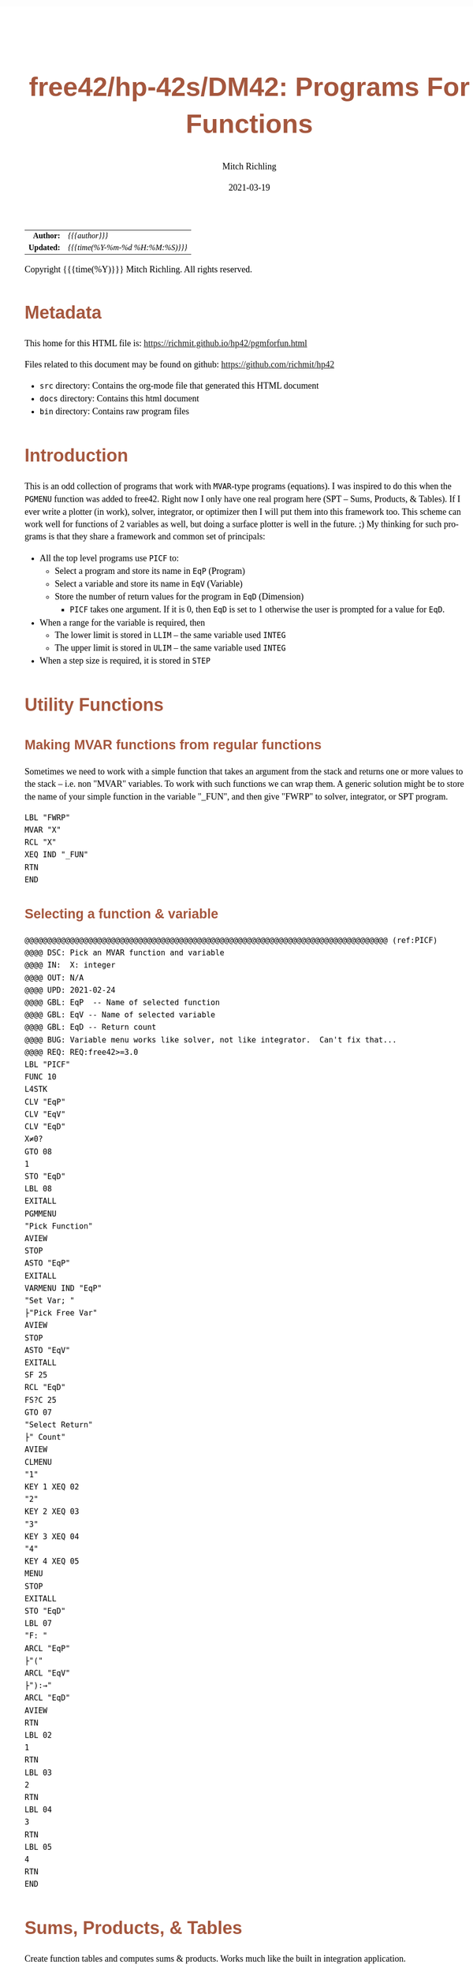 # -*- Mode:Org; Coding:utf-8; fill-column:158 -*-
#+TITLE:       free42/hp-42s/DM42: Programs For Functions
#+AUTHOR:      Mitch Richling
#+EMAIL:       http://www.mitchr.me/
#+DATE:        2021-03-19
#+DESCRIPTION: free42/hp-42s/DM42 programs for working with MVAR functions
#+LANGUAGE:    en
#+OPTIONS:     num:t toc:nil \n:nil @:t ::t |:t ^:nil -:t f:t *:t <:t skip:nil d:nil todo:t pri:nil H:5 p:t author:t html-scripts:nil
#+HTML_HEAD: <style>body { width: 95%; margin: 2% auto; font-size: 18px; line-height: 1.4em; font-family: Georgia, serif; color: black; background-color: white; }</style>
#+HTML_HEAD: <style>body { min-width: 500px; max-width: 1024px; }</style>
#+HTML_HEAD: <style>h1,h2,h3,h4,h5,h6 { color: #A5573E; line-height: 1em; font-family: Helvetica, sans-serif; }</style>
#+HTML_HEAD: <style>h1,h2,h3 { line-height: 1.4em; }</style>
#+HTML_HEAD: <style>h1.title { font-size: 3em; }</style>
#+HTML_HEAD: <style>h4,h5,h6 { font-size: 1em; }</style>
#+HTML_HEAD: <style>.org-src-container { border: 1px solid #ccc; box-shadow: 3px 3px 3px #eee; font-family: Lucida Console, monospace; font-size: 80%; margin: 0px; padding: 0px 0px; position: relative; }</style>
#+HTML_HEAD: <style>.org-src-container>pre { line-height: 1.2em; padding-top: 1.5em; margin: 0.5em; background-color: #404040; color: white; overflow: auto; }</style>
#+HTML_HEAD: <style>.org-src-container>pre:before { display: block; position: absolute; background-color: #b3b3b3; top: 0; right: 0; padding: 0 0.2em 0 0.4em; border-bottom-left-radius: 8px; border: 0; color: white; font-size: 100%; font-family: Helvetica, sans-serif;}</style>
#+HTML_HEAD: <style>pre.example { white-space: pre-wrap; white-space: -moz-pre-wrap; white-space: -o-pre-wrap; font-family: Lucida Console, monospace; font-size: 80%; background: #404040; color: white; display: block; padding: 0em; border: 2px solid black; }</style>
#+HTML_LINK_HOME: https://www.mitchr.me/
#+HTML_LINK_UP: https://richmit.github.io/hp42/
#+EXPORT_FILE_NAME: ../docs/pgmforfun

#+ATTR_HTML: :border 2 solid #ccc :frame hsides :align center
|        <r> | <l>              |
|  *Author:* | /{{{author}}}/ |
| *Updated:* | /{{{time(%Y-%m-%d %H:%M:%S)}}}/ |
#+ATTR_HTML: :align center
Copyright {{{time(%Y)}}} Mitch Richling. All rights reserved.

#+TOC: headlines 5

#        #         #         #         #         #         #         #         #         #         #         #         #         #         #         #         #         #
#   00   #    10   #    20   #    30   #    40   #    50   #    60   #    70   #    80   #    90   #   100   #   110   #   120   #   130   #   140   #   150   #   160   #
# 234567890123456789012345678901234567890123456789012345678901234567890123456789012345678901234567890123456789012345678901234567890123456789012345678901234567890123456789
#        #         #         #         #         #         #         #         #         #         #         #         #         #         #         #         #         #
#        #         #         #         #         #         #         #         #         #         #         #         #         #         #         #         #         #

* Metadata

This home for this HTML file is: https://richmit.github.io/hp42/pgmforfun.html

Files related to this document may be found on github: https://github.com/richmit/hp42

   - =src= directory: Contains the org-mode file that generated this HTML document
   - =docs= directory: Contains this html document
   - =bin= directory: Contains raw program files

* Introduction

This is an odd collection of programs that work with =MVAR=-type programs (equations).  I was inspired to do this when the =PGMENU= function was added to
free42.  Right now I only have one real program here (SPT -- Sums, Products, & Tables).  If I ever write a plotter (in work), solver, integrator, or optimizer
then I will put them into this framework too.  This scheme can work well for functions of 2 variables as well, but doing a surface plotter is well in the
future. ;) My thinking for such programs is that they share a framework and common set of principals:

  - All the top level programs use =PICF= to:
    - Select a program and store its name in =EqP=  (Program)
    - Select a variable and store its name in =EqV= (Variable)
    - Store the number of return values for the program in =EqD= (Dimension)
      - =PICF= takes one argument.  If it is 0, then =EqD= is set to 1 otherwise the user is prompted for a value for =EqD=.
  - When a range for the variable is required, then 
    - The lower limit is stored in =LLIM= -- the same variable used =INTEG=
    - The upper limit is stored in =ULIM= -- the same variable used =INTEG=
  - When a step size is required, it is stored in =STEP=
  
* Utility Functions
** Making MVAR functions from regular functions

Sometimes we need to work with a simple function that takes an argument from the stack and returns one or more values to the stack -- i.e. non "MVAR"
variables.  To work with such functions we can wrap them.  A generic solution might be to store the name of your simple function in the variable "_FUN", and
then give "FWRP" to solver, integrator, or SPT program.

#+begin_src hp42s :tangle yes
LBL "FWRP"
MVAR "X"
RCL "X"
XEQ IND "_FUN"
RTN
END
#+END_SRC

** Selecting a function & variable

#+begin_src hp42s :tangle yes
@@@@@@@@@@@@@@@@@@@@@@@@@@@@@@@@@@@@@@@@@@@@@@@@@@@@@@@@@@@@@@@@@@@@@@@@@@@@@@@@ (ref:PICF)
@@@@ DSC: Pick an MVAR function and variable
@@@@ IN:  X: integer
@@@@ OUT: N/A
@@@@ UPD: 2021-02-24
@@@@ GBL: EqP  -- Name of selected function
@@@@ GBL: EqV -- Name of selected variable
@@@@ GBL: EqD -- Return count
@@@@ BUG: Variable menu works like solver, not like integrator.  Can't fix that...
@@@@ REQ: REQ:free42>=3.0
LBL "PICF"
FUNC 10
L4STK
CLV "EqP"
CLV "EqV"
CLV "EqD"
X≠0?
GTO 08
1
STO "EqD"
LBL 08
EXITALL
PGMMENU
"Pick Function"
AVIEW
STOP
ASTO "EqP"
EXITALL
VARMENU IND "EqP"
"Set Var; "
├"Pick Free Var"
AVIEW
STOP
ASTO "EqV"
EXITALL
SF 25
RCL "EqD"
FS?C 25
GTO 07
"Select Return"
├" Count"
AVIEW
CLMENU
"1"
KEY 1 XEQ 02
"2"
KEY 2 XEQ 03
"3"
KEY 3 XEQ 04
"4"
KEY 4 XEQ 05
MENU
STOP
EXITALL
STO "EqD"
LBL 07
"F: "
ARCL "EqP"
├"("
ARCL "EqV"
├"):→"
ARCL "EqD"
AVIEW
RTN
LBL 02
1
RTN
LBL 03
2
RTN
LBL 04
3
RTN
LBL 05
4
RTN
END
#+END_SRC

* Sums, Products, & Tables

Create function tables and computes sums & products.  Works much like the built in integration application.  

The =LOG= button transforms the function results by taking the natural logarithm -- for example this allows us to compute very large products by summing the logarithims.

The =IND= button stores the indipent varaible value in the table.  

When not provided, the values for =LLIM=, =STEP=, & =EqD= default to 1.

#+begin_src hp42s :tangle yes
@@@@@@@@@@@@@@@@@@@@@@@@@@@@@@@@@@@@@@@@@@@@@@@@@@@@@@@@@@@@@@@@@@@@@@@@@@@@@@@@ (ref:SPT)
@@@@ DSC: Sums, Products, & Tables
@@@@ IN:  N/A
@@@@ OUT: N/A
@@@@ UPD: 2021-04-03
@@@@ GBL: LLIM -- Lower limit for variable
@@@@ GBL: ULIM -- Upper limit for variable
@@@@ GBL: STEP -- Size of steps to make
@@@@ FLG: 82: Set: log function returns
@@@@ FLG: 83: Set: Store indipent variable in table
@@@@ FLG: 84: Set: doing table, Clear: Doing sum or product (see flag 85)
@@@@ FLG: 85: Set: doing sum, Clear; doing product
@@@@ LLB: 00-12,14-24,26-33
@@@@ GLB: SPT
@@@@ USE: PICF
@@@@ REQ: REQ:free42>=3.0
LBL "SPT"
CF 82
SF 83
1
XEQ "PICF"
R↓
LBL 01            @@@@ Page 1 of menu PROG_NAME
CLMENU
"LLIM"
KEY 1 XEQ 03
"ULIM"
KEY 2 XEQ 04
"STEP"
KEY 3 XEQ 05
"Σ"
KEY 4 XEQ 06
"π"
KEY 5 XEQ 07
"▒"
KEY 6 XEQ 08
KEY 7 GTO 02
KEY 8 GTO 02
KEY 9 GTO 00
MENU
STOP
GTO 01
LBL 02            @@@@ Page 2 of menu PROG_NAME
CLMENU
"EQ"
KEY 1 XEQ 09
FS? 82
"LN•"
FC? 82
"LN"
KEY 2 XEQ 10
FS? 83
"IND•"
FC? 83
"IND"
KEY 3 XEQ 11
KEY 7 GTO 01
KEY 8 GTO 01
KEY 9 GTO 00
MENU
STOP
GTO 02
LBL 00
EXITALL
RTN
LBL 03               @@@@ Action for menu key LLIM
STO "LLIM"
"LLIM: "
ARCL ST X
AVIEW
RTN
LBL 04               @@@@ Action for menu key ULIM
STO "ULIM"
"ULIM: "
ARCL ST X
AVIEW
RTN
LBL 05               @@@@ Action for menu key STEP
STO "STEP"
"STEP: "
ARCL ST X
AVIEW
RTN
LBL 06               @@@@ Action for menu key Σ
CF 84                @@@@ 84 clear -> not a table
SF 85                @@@@ 85 set   -> sum
GTO 20
RTN
LBL 07               @@@@ Action for menu key π
CF 84                @@@@ 84 clear -> not a table
CF 85                @@@@ 85 clear   -> product
GTO 20
RTN
LBL 08               @@@@ Action for menu key ▒
SF 84                @@@@ 84 set ->  table
GTO 20
RTN
LBL 09               @@@@ Action for menu key EQ
1
XEQ "PICF"
R↓
RTN
LBL 10               @@@@ Action for menu key LN
FS?C 82
RTN
SF 82
RTN
LBL 11               @@@@ Action for menu key IND
FS?C 83
RTN
SF 83
RTN
LBL 20  @@@@ Guts of the sum, product, table code
@@@@ Default LLIM & STEP to 1 if unset
1
SF 25
RCL "LLIM"
FC?C 25
STO "LLIM"
SF 25
RCL "STEP"
FC?C 25
STO "STEP"
@@@@ Check for bad LLIM, ULIM, & STEP.  
RCL "LLIM"
RCL "ULIM"
X>Y?
GTO 12
"ERR: LLIM ≥"
├" ULIM"
AVIEW
RTN
LBL 12
RCL "STEP"
X>0?
GTO 14
"ERR: STEP ≤ 0"
AVIEW
RTN
LBL 14
RCL "EqD"
X>0?
GTO 15
"ERR: EqD ≤ 0"
AVIEW
RTN
LBL 15
4
X≥Y?
GTO 16
"ERR: EqD > 4"
AVIEW
RTN
LBL 16
@@@@ Init before loop
FS? 84          @@@@ 84 set -> table
GTO 21          @@@@ 84 clear -> (85 set -> sum , 85 clear -> product)
GTO 22
LBL 22
@@@@ Sum or Product
FS? 85
0
FC? 85
1
LSTO "SoP"
GTO 23
LBL 21
@@@@ Table
1
ENTER
ENTER
RCL "EqD"
FS? 83
+
NEWMAT
LSTO "TMAT"
R↓    @@@@ Drop matrix off stack to save RAM
INDEX "TMAT"
GROW
LBL 23
@@@@ Step through indpendant variable values and do sum, product, or table
RCL "LLIM"
STO IND "EqV"
LBL 24
@@@@ Print progress
CLA
ARCL "EqV"
├"="
ARCL IND "EqV"
AVIEW
FC? 84
GTO 32
@@@@  Doing a table: Setup CTR for loop later
RCL "EqD"
LSTO "CTR"
@@@@  Doing a table:  Store indpendant variable if FS? 83
FC? 83 
GTO 32
RCL IND "EqV"
STOEL
J+
LBL 32
@@@@ Evaluate function
SF 25
XEQ IND "EqP"
FS?C 25
GTO 17
"ERR: Func Eval"
AVIEW
RTN
LBL 17
@@@@ Do thing for sum, product, or table
FS? 84
GTO 26
GTO 27
LBL 27
@@@@ Sum or Product
FC? 82
GTO 29
SF 25
LN
FS?C 25
GTO 29
"ERR: Bad Log"
AVIEW
LBL 29
FS? 85
STO+ "SoP"
FC? 85
STO× "SoP"
GTO 28
LBL 26
@@@@ Table
LBL 30
FC? 82
GTO 31
SF 25
LN
FS?C 25
GTO 31
"ERR: Bad Log"
AVIEW
LBL 31
STOEL
J+
R↓
DSE "CTR"
GTO 30
LBL 28
@@@@ Increment indpendant variable
RCL "STEP"
RCL IND "EqV"
+
STO IND "EqV"
RCL "ULIM"
X≥Y?
GTO 24
@@@@ All done.  Report Results
FS? 84          @@@@ 84 set -> table
GTO 33          @@@@ 84 clear -> (85 set -> sum , 85 clear -> product)
GTO 19
LBL 19
@@@@ Sum or Product
FS? 85
"SUM: "
FC? 85
"PROD: "
RCL "SoP"
GTO 18
LBL 33
@@@@ Table
CLA
RCL "TMAT"
LBL 18
ARCL ST X
AVIEW
RTN
END
#+end_src

* Plots                                                            :noexport:
** Future

  - Support multiple graphs via EqD -- perhaps just dots for EqD>1?

** Main Menu

#+NAME: menu
| Menu  | Variable       | Values   | Description                                      |
|-------+----------------+----------+--------------------------------------------------|
| EQ    | EqP EqV EqD    |          | Setup Equation                                   |
| XRNG  | LLIM ULIM STEP |          | Set X range (X: min Y: max).  *MAGIC*            |
| YRNG  | YMAX YMIN      |          | Set Y range (X: min Y: max).  *MAGIC*            |
| XYGRD | XGRD YGRD      |          | Set grid width (X: Y-width Y: X-width).  *MAGIC* |
| GrMod | N/A            |          | Reserved                                         |
| PLOT  | N/A            |          | Draw plot                                        |


#+BEGIN_SRC elisp :var tbl=menu :colnames y :results output verbatum :wrap "src hp42s :tangle yes"
(MJR-generate-42-menu-code "MPLOT" tbl "stay" "up" (lambda (x) ""))
#+END_SRC

Magic:
  - =XRNG= set to [0, 0]: Sets range to default [-10, 10].  
  - =XRNG= reversed limits: Automatically detected and swapped
  - =XRNG= set to [M, M]: Sets range to default [(XMIN+XMAX)/2-M*(XMAX-XMIN), (XMIN+XMAX)/2+M*(XMAX-XMIN)].  i.e. it zooms XRNG.
  - =YRNG= set to [0, 0]: Sets range to default [-6, 6]
  - =YRNG= reversed limits: Automatically detected and swapped
  - =YRNG= set to [M, M]: Sets range to default [(YMIN+YMAX)/2-M*(YMAX-YMIN), (YMIN+YMAX)/2+M*(YMAX-YMIN)].  i.e. it zooms YRNG.
  - =XYGRD= set to 0:  If one of the grid widths is zero, then no grids are drawn for that axis
  - =XYGRD= set to a negative number:  No axis or grid marks will be drawn for that axis
  - =XYGRD= at least one non-zero: Sets =AX= to =Y=
  - =GrMod= When les than 3, line width is 1.  No grid lines.  When set to 3, line width is 3 and grid lines are 1.

** Graphics Display

After the plot is drawn and being shown, we can do three things:
  - F1: Autoscale Y & Redraw
  - F2: Zoom box
  - F3: Trace.  While traceing, enter pushs a point to the stack as a complex number

** Code

#+begin_src hp42s :tangle yes
@@@@@@@@@@@@@@@@@@@@@@@@@@@@@@@@@@@@@@@@@@@@@@@@@@@@@@@@@@@@@@@@@@@@@@@@@@@@@@@@ (ref:MPLOT)
@@@@ DSC: Plot a MVAR function
@@@@ IN:  Nothing
@@@@ OUT: Nothing
@@@@ UPD: 2021-04-04
LBL "MPLOT"
3 
STO "GrMod"
R↓
LBL 01            @@@@ Page 1 of menu MPLOT
CLMENU
"EQ"
KEY 1 XEQ 02
"XRNG"
KEY 2 XEQ 03
"YRNG"
KEY 3 XEQ 04
"XYGRD"
KEY 4 XEQ 05
@@@@@KEY 5 XEQ 06
"PLOT"
KEY 6 XEQ 07
KEY 9 GTO 00
MENU
STOP
GTO 01
LBL 00               @@@@ Application Exit
EXITALL
RTN
LBL 02               @@@@ Action for menu key EQ
0
XEQ "PICF"
RTN
LBL 03               @@@@ Action for menu key XRNG
FUNC 00
X≠Y?
GTO 24
X=0?
GTO 26
@@@@ Code for LLIM=ULIM≠0
RCL "ULIM"
RCL- "LLIM"
2
÷
×
RCL "ULIM"
RCL+ "LLIM"
2
÷
RCL ST X        
RCL ST Z
-               
STO "LLIM"
R↓
+
STO "ULIM"
RTN
LBL 26
@@@@ Code for LLIM=ULIM=0
-10
STO "LLIM"
10
STO "ULIM"
RTN
LBL 24
@@@@@ Code for LLIM≠ULIM
STO "ULIM"
X<>Y
STO "LLIM"
X<>Y
RTN
LBL 04               @@@@ Action for menu key YRNG
FUNC 00
X≠Y?
GTO 22
X=0?
GTO 23
@@@@ Code for YMIN=YMAX≠0
RCL "YMAX"
RCL- "YMIN"
2
÷
×
RCL "YMAX"
RCL+ "YMIN"
2
÷
RCL ST X        
RCL ST Z
-               
STO "YMIN"
R↓
+
STO "YMAX"
RTN
LBL 23
@@@@ Code for YMIN=YMAX=0
-6
STO "YMIN"
6
STO "YMAX"
RTN
LBL 22
@@@@@ Code for YMIN≠YMAX
STO "YMAX"
X<>Y
STO "YMIN"
X<>Y
RTN
LBL 05               @@@@ Action for menu key XYGRD
STO "YGRD"
X<>Y
STO "XGRD"
X<>Y
RTN
LBL 06               @@@@ Action for menu key XXXX
RCL "GrMod"
LBL 07               @@@@ Action for menu key PLOT
@@@@ Set YWID
RCL "YMAX"
RCL- "YMIN"
1
RCL "ResY"
-
÷
STO "YWID"
@@@@ Set YWID
RCL "ULIM"
RCL- "LLIM"
RCL "ResX"
1
-
÷
STO "XWID"
@@@@ Draw stuff
CLLCD
CLMENU              @@@@ Only needed on DM42
EXITALL             @@@@ Only needed on DM42
@@@@ Draw X Axis
0
XEQ 56
XEQ 58
1
-
XEQ 58
2
+
XEQ 58
@@@@ Draw X Grid
RCL "XGRD"
X≤0?
GTO 08
RCL "ULIM"
RCL÷ "XGRD" 
IP
RCL× "XGRD"
RCL+ "XGRD"
RCL "LLIM"
RCL÷ "XGRD" 
IP
RCL× "XGRD"
RCL- "XGRD"
LBL 09
ENTER
XEQ 46
XEQ 48
R↓
RCL+ "XGRD"
X<Y?
GTO 09
LBL 08
@@@@ Draw Y Axis
0
XEQ 46
XEQ 48
1
-
XEQ 48
2
+
XEQ 48
@@@@ Draw Y Grid
RCL "YGRD"
X≤0?
GTO 10
RCL "YMAX"
RCL÷ "YGRD" 
IP
RCL× "YGRD"
RCL+ "YGRD"
RCL "YMIN"
RCL÷ "YGRD" 
IP
RCL× "YGRD"
RCL- "YGRD"
LBL 11
ENTER
XEQ 56
XEQ 58
R↓
RCL+ "YGRD"
X<Y?
GTO 11
LBL 10
@@@@ Set Alpha to our box
"πππ"
@@@@ Plot curve
RCL "ResX"
1000
÷
1
+
LSTO "XI"
LBL 41
RCL "XI"
IP
XEQ 47
STO IND "EqV"
XEQ IND "EqP"
XEQ 56
XEQ 55
GTO 42
RCL "XI"
XEQ 51
@@@@@ PIXEL
LBL 42
ISG "XI"
GTO 41
STOP
RTN
LBL 51         @@@@ Draw BIG Pix  (assumes Alpha is set)
FUNC 00
1
-
X<>Y
1
-
X<>Y
AGRAPH
RTN
LBL 58         @@@@ HLINE
FUNC 00
XEQ 55
GTO 17
+/-
1
PIXEL
LBL 17
RTN
LBL 48         @@@@ VLINE
FUNC 00
XEQ 45
GTO 16
+/-
1
X<>Y
PIXEL
LBL 16
RTN
LBL 45           @@@@ X Out Of Range
FUNC 00
X≤0?
RTNYES
RCL "ResX"
X<Y?
RTNYES
RTNNO
LBL 55           @@@@ Y Out Of Range
FUNC 00
X≤0?
RTNYES
RCL "ResY"
X<Y?
RTNYES
RTNNO
LBL 46               @@@@ XR->XI
FUNC 11
RCL- "LLIM"
RCL÷ "XWID"
1
+
IP
RTN
LBL 47               @@@@ XI->XR
FUNC 11
1
-
RCL× "XWID"
RCL+ "LLIM"
RTN
LBL 56               @@@@ YR->YI
FUNC 11
RCL- "YMAX"
RCL÷ "YWID"
1
+
IP
RTN
END
#+end_src










** Fat lines

#+BEGIN_SRC text
 1
 2
 3                                                                                                                                                            ***
 4                                                                                                                                                    ***     *N*                                            2 7 pix writes       1 7 pix blat for 10      1 7 pix blat for 7
 5                                                                                                                                            ***     *N*     ***                                            for a 10 pix line    pix line with >2 pad     pix line with any pad
 6                                                                                                                                    ***     *N*     ***     ---                                                                  Ex A       Ex B          Ex A        Ex B
 7                                                                                                                            ***     *N*     ***     ---     ---                                            1 . >▒  ▒             1 ▒  ▒     1 . >▒        1 . >▒      1 ▒ >▒
 8                                                                                                                    ***     *N*     ***     ---     ---     ---                                              .  ▒  ▒               ▒  ▒       .  ▒          .  ▒        ▒  ▒
 9                                                                                                            ***     *N*     ***     ---     ---     ---     ---                                              .  ▒  ▒               ▒  ▒       .  ▒          .  ▒        ▒  ▒
10                                                                                                    ***     *N*     ***     ---     ---     ---     ---     ---                                              .  ▒ >▒               ▒ >▒       .  ▒          .  ▒        .  ▒
11                                                                                            ***     *N*     ***     ---     ---     ---     ---     ---     ---                                              .  ▒  ▒               .  ▒       .  ▒          ▒  ▒        .  ▒
12                                                                                    ***     *N*     ***     ---     ---     ---     ---     ---     ---     ---                                              .  ▒  ▒               .  ▒       .  ▒          ▒  ▒        .  ▒
13                                                                            ***     *N*     ***     ---     ---     ---     ---     ---     ---     --- 7   --- 8                                          7 .  ▒  ▒             7 .  ▒     7 ▒  ▒        7 ▒  ▒      7 .  ▒
14                                                                    ***     *N*     ***     ---     ---     ---     ---     ---     --- 6   --- 7  +++     +++                                               .  .  ▒               .  ▒       ▒  ▒
15                                                            ***     *N*     ***     ---     ---     ---     ---     --- 5   --- 6  +++     +++     +++     +++                                               .  .  ▒               .  ▒       ▒  ▒
16                                                    ***     *N*     ***     ---     ---     ---     --- 4   --- 5  +++     +++     +++     +++     +++     +++                                           10  .  .  ▒            10 .  ▒       ▒  ▒
17                                            ***     *N*     ***     ---     ---     --- 3   --- 4  +++     +++     +++     +++     +++     +++     +++     +++
18                                    ***     *N*     ***     ---     --- 2   --- 3  +++     +++     +++     +++     +++     +++     +++     +++     +++     +++
19                            ***     *N*     ***     --- 1   --- 2  +++     +++     +++     +++     +++     +++     +++     +++     +++     +++     +++     +++
20                    ***     *N*     ***     --- 1  +++     +++     +++     +++     +++     +++     +++     +++     +++     +++     +++     +++     +++     +++
21            ***     *N*     ***    +++ 1   +++ 1   +++ 2   +++ 2   +++ 3   +++ 3   +++ 4   +++ 4   +++ 5   +++ 5   +++ 6   +++ 6   +++ 7   +++ 7   +++ 8   +++ 8
22   ▒▒▒*    ▒▒N*    ▒▒▒*    ▒▒▒     ▒▒▒     ▒▒▒     ▒▒▒     ▒▒▒     ▒▒▒     ▒▒▒     ▒▒▒     ▒▒▒     ▒▒▒     ▒▒▒     ▒▒▒     ▒▒▒     ▒▒▒     ▒▒▒     ▒▒▒     ▒▒▒
23   ▒ON*    ▒O▒*    ▒O▒     ▒O▒     ▒O▒     ▒O▒     ▒O▒     ▒O▒     ▒O▒     ▒O▒     ▒O▒     ▒O▒     ▒O▒     ▒O▒     ▒O▒     ▒O▒     ▒O▒     ▒O▒     ▒O▒     ▒O▒
24   ▒▒▒*    ▒▒▒     ▒▒▒     ▒▒▒     ▒▒▒     ▒▒▒     ▒▒▒     ▒▒▒     ▒▒▒     ▒▒▒     ▒▒▒     ▒▒▒     ▒▒▒     ▒▒▒     ▒▒▒     ▒▒▒     ▒▒▒     ▒▒▒     ▒▒▒     ▒▒▒
     3       3(*)    3(*)    3       3       4       4       5       5       6       6       7       7       7*2     7*2     7*2     7*2     7*2     7*2     7*2
     -       -       -       -       3(1)    4(1)    4(1)    5(2)    5(3)    6(3)    6(4)    7(4)    7(7)    7(5)    7(6)    7(6)    7       7       7*2     7*2


             -       -       -      3(1)    4(1)    4(1)    5(2)    5(3)    6(3)    6(4  )  7(4)    7(7)    7(5)    7(6)    7(6)    7       7       7*2     7*2
            3(*)    3(*)    3       3       4       4       5       5       6       6       7       7       7*2     7*2     7*2     7*2     7*2     7*2     7*2
 1          ▒▒▒     ▒▒▒     ▒▒▒     ▒▒▒     ▒▒▒     ▒▒▒     ▒▒▒     ▒▒▒     ▒▒▒     ▒▒▒     ▒▒▒     ▒▒▒     ▒▒▒     ▒▒▒     ▒▒▒     ▒▒▒     ▒▒▒     ▒▒▒     ▒▒▒
 2          ▒O▒*    ▒O▒     ▒O▒     ▒O▒     ▒O▒     ▒O▒     ▒O▒     ▒O▒     ▒O▒     ▒O▒     ▒O▒     ▒O▒     ▒O▒     ▒O▒     ▒O▒     ▒O▒     ▒O▒     ▒O▒     ▒O▒
 3          ▒▒N*    ▒▒▒*    ▒▒▒     ▒▒▒     ▒▒▒     ▒▒▒     ▒▒▒     ▒▒▒     ▒▒▒     ▒▒▒     ▒▒▒     ▒▒▒     ▒▒▒     ▒▒▒     ▒▒▒     ▒▒▒     ▒▒▒     ▒▒▒     ▒▒▒
 4           ***     *N*     ***    +++ 1   +++ 1   +++ 2   +++ 2   +++ 3   +++ 3   +++ 4   +++ 4   +++ 5   +++ 5   +++ 6   +++ 6   +++ 7   +++ 7   +++ 8   +++ 8
 5                   ***     *N*     ***     --- 1  +++     +++     +++     +++     +++     +++     +++     +++     +++     +++     +++     +++     +++     +++
 6                           ***     *N*     ***     --- 1   --- 2  +++     +++     +++     +++     +++     +++     +++     +++     +++     +++     +++     +++                                                              API:  START_COL START_ROW END_ROW START_PAD
 7                                   ***     *N*     ***     ---     --- 2   --- 3  +++     +++     +++     +++     +++     +++     +++     +++     +++     +++                                                                    Direction: up 1  down -1
 8                                           ***     *N*     ***     ---     ---     --- 3   --- 4  +++     +++     +++     +++     +++     +++     +++     +++                                                                    delta for up 23->4  =>  23-2=21->4+2=6  => (21- 6+1)=16 bot=16/2=8+3 top=16-8=8+3
 9                                                   ***     *N*     ***     ---     ---     ---     --- 4   --- 5  +++     +++     +++     +++     +++     +++                                                                                 23->5  =>  23-2=21->5+2=7  => (21- 7+1)=15 bot=15/2=7+3 top=15-7=8+3
10                                                           ***     *N*     ***     ---     ---     ---     ---     --- 5   --- 6  +++     +++     +++     +++                                                                                 23->6  =>  23-2=21->6+2=8  => (21- 8+1)=14 bot=14/2=7+3 top=14-7=7+3
11                                                                   ***     *N*     ***     ---     ---     ---     ---     ---     --- 6   --- 7  +++     +++                                                                                 23->7  =>  23-2=21->7+2=9  => (21- 9+1)=13 bot=13/2=6+3 top=13-6=7+3
12                                                                           ***     *N*     ***     ---     ---     ---     ---     ---     ---     --- 7   --- 8                                                                              23->8  =>  23-2=21->8+2=10 => (21-10+1)=12 bot=12/2=6+3 top=12-6=6+3
13                                                                                   ***     *N*     ***     ---     ---     ---     ---     ---     ---     ---                                                                          top segment:  Start at (start_row-1, start_col) & blit down
14                                                                                           ***     *N*     ***     ---     ---     ---     ---     ---     ---
15                                                                                                   ***     *N*     ***     ---     ---     ---     ---     ---
16                                                                                                           ***     *N*     ***     ---     ---     ---     ---
17                                                                                                                   ***     *N*     ***     ---     ---     ---
18                                                                                                                           ***     *N*     ***     ---     ---
19                                                                                                                                   ***     *N*     ***     ---
20                                                                                                                                           ***     *N*     ***
21                                                                                                                                                   ***     *N*
22                                                                                                                                                           ***
23
24

#+END_SRC

** Code snips



lbl 91
1
rtn
lbl 92
3
rtn
lbl 93
7
rtn
lbl 94
15
rtn
lbl 95
31
rtn
lbl 96
63
rtn
lbl 97
127
rtn



* WORKING                                                          :noexport:

* EOF

# End of document.

# The following adds some space at the bottom of exported HTML
#+HTML: <br /> <br /> <br /> <br /> <br /> <br /> <br /> <br /> <br /> <br /> <br /> <br /> <br /> <br /> <br /> <br /> <br /> <br /> <br />
#+HTML: <br /> <br /> <br /> <br /> <br /> <br /> <br /> <br /> <br /> <br /> <br /> <br /> <br /> <br /> <br /> <br /> <br /> <br /> <br />
#+HTML: <br /> <br /> <br /> <br /> <br /> <br /> <br /> <br /> <br /> <br /> <br /> <br /> <br /> <br /> <br /> <br /> <br /> <br /> <br />
#+HTML: <br /> <br /> <br /> <br /> <br /> <br /> <br /> <br /> <br /> <br /> <br /> <br /> <br /> <br /> <br /> <br /> <br /> <br /> <br />
#+HTML: <br /> <br /> <br /> <br /> <br /> <br /> <br /> <br /> <br /> <br /> <br /> <br /> <br /> <br /> <br /> <br /> <br /> <br /> <br />
